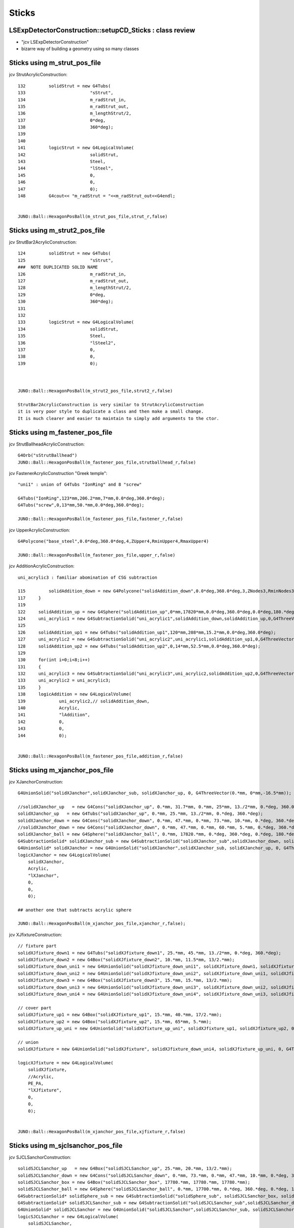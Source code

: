 Sticks
=========


LSExpDetectorConstruction::setupCD_Sticks  : class review
--------------------------------------------------------------------------------------------------

* "jcv LSExpDetectorConstruction"
* bizarre way of building a geometry using so many classes


Sticks using m_strut_pos_file
---------------------------------

jcv StrutAcrylicConstruction::

    132         solidStrut = new G4Tubs(
    133                         "sStrut",
    134                         m_radStrut_in,
    135                         m_radStrut_out,
    136                         m_lengthStrut/2,
    137                         0*deg,
    138                         360*deg);
    139     
    140     
    141         logicStrut = new G4LogicalVolume(
    142                         solidStrut,
    143                         Steel,
    144                         "lSteel",
    145                         0,
    146                         0,
    147                         0);
    148         G4cout<< "m_radStrut = "<<m_radStrut_out<<G4endl;


    JUNO::Ball::HexagonPosBall(m_strut_pos_file,strut_r,false)


Sticks using m_strut2_pos_file
---------------------------------

jcv StrutBar2AcrylicConstruction::

    124         solidStrut = new G4Tubs(
    125                         "sStrut",
    ###  NOTE DUPLICATED SOLID NAME
    126                         m_radStrut_in,
    127                         m_radStrut_out,
    128                         m_lengthStrut/2,
    129                         0*deg,
    130                         360*deg);
    131     
    132     
    133         logicStrut = new G4LogicalVolume(
    134                         solidStrut,
    135                         Steel,
    136                         "lSteel2",
    137                         0,
    138                         0,
    139                         0);



    JUNO::Ball::HexagonPosBall(m_strut2_pos_file,strut2_r,false)

    StrutBar2AcrylicConstruction is very similar to StrutAcrylicConstruction
    it is very poor style to duplicate a class and then make a small change.
    It is much clearer and easier to maintain to simply add arguments to the ctor. 


Sticks using m_fastener_pos_file
-----------------------------------

jcv StrutBallheadAcrylicConstruction::

    G4Orb("sStrutBallhead")
    JUNO::Ball::HexagonPosBall(m_fastener_pos_file,strutballhead_r,false)

jcv FastenerAcrylicConstruction "Greek temple"::

    "uni1" : union of G4Tubs "IonRing" and 8 "screw"
    
    G4Tubs("IonRing",123*mm,206.2*mm,7*mm,0.0*deg,360.0*deg); 
    G4Tubs("screw",0,13*mm,50.*mm,0.0*deg,360.0*deg);

    JUNO::Ball::HexagonPosBall(m_fastener_pos_file,fastener_r,false)

jcv UpperAcrylicConstruction::

    G4Polycone("base_steel",0.0*deg,360.0*deg,4,ZUpper4,RminUpper4,RmaxUpper4)

    JUNO::Ball::HexagonPosBall(m_fastener_pos_file,upper_r,false)

jcv AdditionAcrylicConstruction::

    uni_acrylic3 : familiar abomination of CSG subtraction   

    115         solidAddition_down = new G4Polycone("solidAddition_down",0.0*deg,360.0*deg,3,ZNodes3,RminNodes3,RmaxNodes3);
    117     }
    119     
    122     solidAddition_up = new G4Sphere("solidAddition_up",0*mm,17820*mm,0.0*deg,360.0*deg,0.0*deg,180.*deg);
    124     uni_acrylic1 = new G4SubtractionSolid("uni_acrylic1",solidAddition_down,solidAddition_up,0,G4ThreeVector(0*mm,0*mm,+17820.0*mm));
    125     
    126     solidAddition_up1 = new G4Tubs("solidAddition_up1",120*mm,208*mm,15.2*mm,0.0*deg,360.0*deg);
    127     uni_acrylic2 = new G4SubtractionSolid("uni_acrylic2",uni_acrylic1,solidAddition_up1,0,G4ThreeVector(0.*mm,0.*mm,-20*mm));
    128     solidAddition_up2 = new G4Tubs("solidAddition_up2",0,14*mm,52.5*mm,0.0*deg,360.0*deg);
    129     
    130     for(int i=0;i<8;i++)
    131     {
    132     uni_acrylic3 = new G4SubtractionSolid("uni_acrylic3",uni_acrylic2,solidAddition_up2,0,G4ThreeVector(164.*cos(i*pi/4)*mm,164.*sin(i*pi/4)*mm,-87.5));
    133     uni_acrylic2 = uni_acrylic3;
    135     }
    138     logicAddition = new G4LogicalVolume(
    139             uni_acrylic2,// solidAddition_down,
    140             Acrylic,
    141             "lAddition",
    142             0,
    143             0,
    144             0);


    JUNO::Ball::HexagonPosBall(m_fastener_pos_file,addition_r,false)


Sticks using m_xjanchor_pos_file
-----------------------------------

jcv XJanchorConstruction::

    G4UnionSolid("solidXJanchor",solidXJanchor_sub, solidXJanchor_up, 0, G4ThreeVector(0.*mm, 0*mm,-16.5*mm));

    //solidXJanchor_up   = new G4Cons("solidXJanchor_up", 0.*mm, 31.7*mm, 0.*mm, 25*mm, 13./2*mm, 0.*deg, 360.0*deg);
    solidXJanchor_up   = new G4Tubs("solidXJanchor_up", 0.*mm, 25.*mm, 13./2*mm, 0.*deg, 360.*deg);
    solidXJanchor_down = new G4Cons("solidXJanchor_down", 0.*mm, 47.*mm, 0.*mm, 73.*mm, 10.*mm, 0.*deg, 360.*deg);   // to subtract the ball
    //solidXJanchor_down = new G4Cons("solidXJanchor_down", 0.*mm, 47.*mm, 0.*mm, 60.*mm, 5.*mm, 0.*deg, 360.*deg); // original size
    solidXJanchor_ball = new G4Sphere("solidXJanchor_ball", 0.*mm, 17820.*mm, 0.*deg, 360.*deg, 0.*deg, 180.*deg); 
    G4SubtractionSolid* solidXJanchor_sub = new G4SubtractionSolid("solidXJanchor_sub",solidXJanchor_down, solidXJanchor_ball, 0, G4ThreeVector(0.*mm, 0*mm,  17820.*mm));
    G4UnionSolid* solidXJanchor = new G4UnionSolid("solidXJanchor",solidXJanchor_sub, solidXJanchor_up, 0, G4ThreeVector(0.*mm, 0*mm,-16.5*mm));
    logicXJanchor = new G4LogicalVolume(
        solidXJanchor,
        Acrylic,
        "lXJanchor",
        0,  
        0,  
        0); 

    ## another one that subtracts acrylic sphere 

    JUNO::Ball::HexagonPosBall(m_xjanchor_pos_file,xjanchor_r,false);


jcv XJfixtureConstruction::

    // fixture part
    solidXJfixture_down1 = new G4Tubs("solidXJfixture_down1", 25.*mm, 45.*mm, 13./2*mm, 0.*deg, 360.*deg);
    solidXJfixture_down2 = new G4Box("solidXJfixture_down2", 10.*mm, 11.5*mm, 13/2.*mm);
    solidXJfixture_down_uni1 = new G4UnionSolid("solidXJfixture_down_uni1", solidXJfixture_down1, solidXJfixture_down2, 0, G4ThreeVector(52.*mm, 0.*mm, 0.*mm));
    solidXJfixture_down_uni2 = new G4UnionSolid("solidXJfixture_down_uni2", solidXJfixture_down_uni1, solidXJfixture_down2, 0, G4ThreeVector(-52.*mm, 0.*mm, 0.*mm));
    solidXJfixture_down3 = new G4Box("solidXJfixture_down3", 15.*mm, 15.*mm, 13/2.*mm);
    solidXJfixture_down_uni3 = new G4UnionSolid("solidXJfixture_down_uni3", solidXJfixture_down_uni2, solidXJfixture_down3, 0, G4ThreeVector(0.*mm, 50.*mm, 0.*mm));
    solidXJfixture_down_uni4 = new G4UnionSolid("solidXJfixture_down_uni4", solidXJfixture_down_uni3, solidXJfixture_down3, 0, G4ThreeVector(0.*mm, -50.*mm, 0.*mm));

    // cover part
    solidXJfixture_up1 = new G4Box("solidXJfixture_up1", 15.*mm, 40.*mm, 17/2.*mm);    
    solidXJfixture_up2 = new G4Box("solidXJfixture_up2", 15.*mm, 65*mm, 5.*mm);
    solidXJfixture_up_uni = new G4UnionSolid("solidXJfixture_up_uni", solidXJfixture_up1, solidXJfixture_up2, 0, G4ThreeVector(0.*mm, 0.*mm, 13.5*mm));

    // union 
    solidXJfixture = new G4UnionSolid("solidXJfixture", solidXJfixture_down_uni4, solidXJfixture_up_uni, 0, G4ThreeVector(0.*mm, 0.*mm, -25.*mm));

    logicXJfixture = new G4LogicalVolume(
        solidXJfixture,
        //Acrylic,
        PE_PA,
        "lXJfixture",
        0,  
        0,  
        0); 


    JUNO::Ball::HexagonPosBall(m_xjanchor_pos_file,xjfixture_r,false)



Sticks using m_sjclsanchor_pos_file
---------------------------------------

jcv SJCLSanchorConstruction::

    solidSJCLSanchor_up   = new G4Box("solidSJCLSanchor_up", 25.*mm, 20.*mm, 13/2.*mm);
    solidSJCLSanchor_down = new G4Cons("solidSJCLSanchor_down", 0.*mm, 73.*mm, 0.*mm, 47.*mm, 10.*mm, 0.*deg, 360.*deg);   // to subtract the ball
    solidSJCLSanchor_box = new G4Box("solidSJCLSanchor_box", 17780.*mm, 17780.*mm, 17780.*mm);
    solidSJCLSanchor_ball = new G4Sphere("solidSJCLSanchor_ball", 0.*mm, 17700.*mm, 0.*deg, 360.*deg, 0.*deg, 180.*deg); 
    G4SubtractionSolid* solidSphere_sub = new G4SubtractionSolid("solidSphere_sub", solidSJCLSanchor_box, solidSJCLSanchor_ball);
    G4SubtractionSolid* solidSJCLSanchor_sub = new G4SubtractionSolid("solidSJCLSanchor_sub",solidSJCLSanchor_down, solidSphere_sub, 0, G4ThreeVector(0.*mm, 0*mm,  17699.938*mm));
    G4UnionSolid* solidSJCLSanchor = new G4UnionSolid("solidSJCLSanchor",solidSJCLSanchor_sub, solidSJCLSanchor_up, 0, G4ThreeVector(0.*mm, 0*mm,16.5*mm));
    logicSJCLSanchor = new G4LogicalVolume(
        solidSJCLSanchor,
        Acrylic,
        "lSJCLSanchor",
        0,  
        0,  
        0); 


    subtracts big sphere of radius 17700mm, different from above subtraction of 17820mm

    big ball and box subtractions

    JUNO::Ball::HexagonPosBall(m_sjclsanchor_pos_file,sjclsanchor_r,false); 


Sticks using m_sjfixture_pos_file
------------------------------------

jcv SJFixtureConstruction::

    solidSJFixture_up   = new G4Box("solidSJFixture_up", 20.*mm, 7.*mm, 13/2.*mm);
    solidSJFixture_down = new G4Cons("solidSJFixture_down", 0.*mm, 30.*mm, 0.*mm, 20.*mm, 10.*mm, 0.*deg, 360.*deg);   // to subtract the ball
    solidSJFixture_box = new G4Box("solidSJFixture_box", 17780.*mm, 17780.*mm, 17780.*mm);
    solidSJFixture_ball = new G4Sphere("solidSJFixture_ball", 0.*mm, 17700.*mm, 0.*deg, 360.*deg, 0.*deg, 180.*deg); 
    G4SubtractionSolid* solidSphere_sub = new G4SubtractionSolid("solidSphere_sub", solidSJFixture_box, solidSJFixture_ball);
    G4SubtractionSolid* solidSJFixture_sub = new G4SubtractionSolid("solidSJFixture_sub",solidSJFixture_down, solidSJFixture_ball, 0, G4ThreeVector(0.*mm, 0*mm,  -17699.975*mm));
    G4UnionSolid* solidSJFixture = new G4UnionSolid("solidSJFixture",solidSJFixture_sub, solidSJFixture_up, 0, G4ThreeVector(0.*mm, 0*mm,16.5*mm));
    logicSJFixture = new G4LogicalVolume(
        solidSJFixture,
        Acrylic,
        "lSJFixture",
        0,  
        0,  
        0); 


     JUNO::Ball::HexagonPosBall(m_sjfixture_pos_file,sjfixture_r,false)


Sticks using m_sjreceiver_pos_file
------------------------------------

jcv SJReceiverConstruction::

    088     solidSJReceiver_up = new G4Tubs("solidXJanchor_up", 0.*mm, 25.*mm, 13./2*mm, 0.*deg, 360.*deg);
     89     solidSJReceiver_down = new G4Cons("solidSJReceiver_down", 0.*mm, 73.*mm, 0.*mm, 47.*mm, 10.*mm, 0.*deg, 360.*deg);   // to subtract the ball
     91     solidSJReceiver_box = new G4Box("solidSJReceiver_box", 17780.*mm, 17780.*mm, 17780.*mm);
     92     solidSJReceiver_ball = new G4Sphere("solidSJReceiver_ball", 0.*mm, 17700.*mm, 0.*deg, 360.*deg, 0.*deg, 180.*deg);
     93     G4SubtractionSolid* solidSphere_sub = new G4SubtractionSolid("solidSphere_sub", solidSJReceiver_box, solidSJReceiver_ball);
     94     G4SubtractionSolid* solidSJReceiver_sub = new G4SubtractionSolid("solidSJReceiver_sub",solidSJReceiver_down, solidSJReceiver_ball, 0, G4ThreeVector(0.*mm, 0*mm,  17699.938*mm));
     95     G4UnionSolid* solidSJReceiver = new G4UnionSolid("solidSJReceiver",solidSJReceiver_sub, solidSJReceiver_up, 0, G4ThreeVector(0.*mm, 0*mm,16.5*mm));
     96     logicSJReceiver = new G4LogicalVolume(
     97         solidSJReceiver,
     98         Acrylic,
     99         "lSJReceiver",
    100         0,
    101         0,
    102         0);

    JUNO::Ball::HexagonPosBall(m_sjreceiver_pos_file,sjreceiver_r,false)


jcv XJfixtureConstruction::

    085 // fixture part
     86     solidXJfixture_down1 = new G4Tubs("solidXJfixture_down1", 25.*mm, 45.*mm, 13./2*mm, 0.*deg, 360.*deg);
     87     solidXJfixture_down2 = new G4Box("solidXJfixture_down2", 10.*mm, 11.5*mm, 13/2.*mm);
     88     solidXJfixture_down_uni1 = new G4UnionSolid("solidXJfixture_down_uni1", solidXJfixture_down1, solidXJfixture_down2, 0, G4ThreeVector(52.*mm, 0.*mm, 0.*mm));
     89     solidXJfixture_down_uni2 = new G4UnionSolid("solidXJfixture_down_uni2", solidXJfixture_down_uni1, solidXJfixture_down2, 0, G4ThreeVector(-52.*mm, 0.*mm, 0.*mm));
     90     solidXJfixture_down3 = new G4Box("solidXJfixture_down3", 15.*mm, 15.*mm, 13/2.*mm);
     91     solidXJfixture_down_uni3 = new G4UnionSolid("solidXJfixture_down_uni3", solidXJfixture_down_uni2, solidXJfixture_down3, 0, G4ThreeVector(0.*mm, 50.*mm, 0.*mm));
     92     solidXJfixture_down_uni4 = new G4UnionSolid("solidXJfixture_down_uni4", solidXJfixture_down_uni3, solidXJfixture_down3, 0, G4ThreeVector(0.*mm, -50.*mm, 0.*mm));
     93 
     94 // cover part
     95     solidXJfixture_up1 = new G4Box("solidXJfixture_up1", 15.*mm, 40.*mm, 17/2.*mm);
     96     solidXJfixture_up2 = new G4Box("solidXJfixture_up2", 15.*mm, 65*mm, 5.*mm);
     97     solidXJfixture_up_uni = new G4UnionSolid("solidXJfixture_up_uni", solidXJfixture_up1, solidXJfixture_up2, 0, G4ThreeVector(0.*mm, 0.*mm, 13.5*mm));
     98     
     99 // union 
    100     solidXJfixture = new G4UnionSolid("solidXJfixture", solidXJfixture_down_uni4, solidXJfixture_up_uni, 0, G4ThreeVector(0.*mm, 0.*mm, -25.*mm));
    101     
    102     logicXJfixture = new G4LogicalVolume(
    103         solidXJfixture,
    104         //Acrylic,
    105         PE_PA,
    106         "lXJfixture",
    107         0,
    108         0,
    109         0);

    JUNO::Ball::HexagonPosBall(m_sjreceiver_pos_file,sjreceiver_fastener_r,false)


